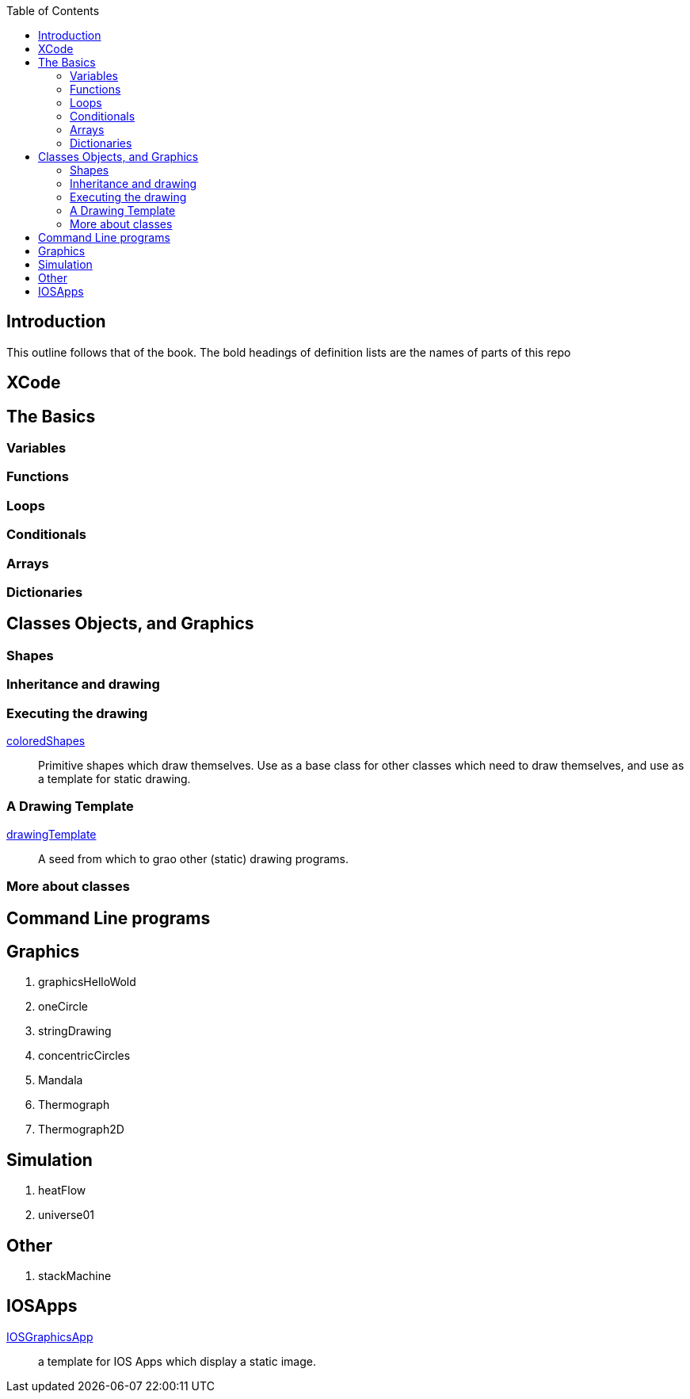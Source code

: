 
:toc2:

== Introduction

This outline follows that of the book.
The bold headings of definition lists
are the names of parts of this repo

== XCode

== The Basics

=== Variables

=== Functions

=== Loops

=== Conditionals

=== Arrays

=== Dictionaries

== Classes Objects, and Graphics

=== Shapes

=== Inheritance and drawing

===  Executing the drawing

https://github.com/jxxcarlson/exploring_swift/tree/master/coloredShapes.playground[coloredShapes]:: Primitive shapes
which draw themselves.  Use as a base
class for other classes which
need to draw themselves, and use
as a template for static drawing.

=== A Drawing Template

https://github.com/jxxcarlson/exploring_swift/tree/master/drawingTemplate.playground[drawingTemplate]:: A seed from which to grao
other (static) drawing programs.


=== More about classes

== Command Line programs


== Graphics

. graphicsHelloWold
. oneCircle
. stringDrawing
. concentricCircles
. Mandala
. Thermograph
. Thermograph2D


== Simulation

. heatFlow
. universe01

== Other

. stackMachine


== IOSApps

https://github.com/jxxcarlson/exploring_swift/tree/master/IOSGraphicsApp[IOSGraphicsApp]:: a template for IOS Apps which display a static image.
